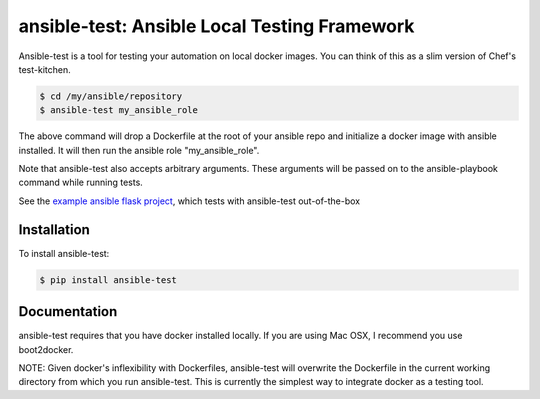 ansible-test: Ansible Local Testing Framework
=============================================

Ansible-test is a tool for testing your automation on local docker images. You can think of this as a slim version of Chef's test-kitchen.

.. code-block:: bash

   $ cd /my/ansible/repository
   $ ansible-test my_ansible_role

The above command will drop a Dockerfile at the root of your ansible repo and initialize a docker image with ansible installed. It will then run the ansible role "my_ansible_role".

Note that ansible-test also accepts arbitrary arguments. These arguments will be passed on to the ansible-playbook command while running tests.

See the `example ansible flask project <https://github.com/nylas/ansible-flask-example>`_, which tests with ansible-test out-of-the-box

Installation
------------

To install ansible-test:

.. code-block:: bash

   $ pip install ansible-test

Documentation
-------------

ansible-test requires that you have docker installed locally. If you are using Mac OSX, I recommend you use boot2docker.

NOTE: Given docker's inflexibility with Dockerfiles, ansible-test will overwrite the Dockerfile in the current working directory from which you run ansible-test. This is currently the simplest way to integrate docker as a testing tool.
